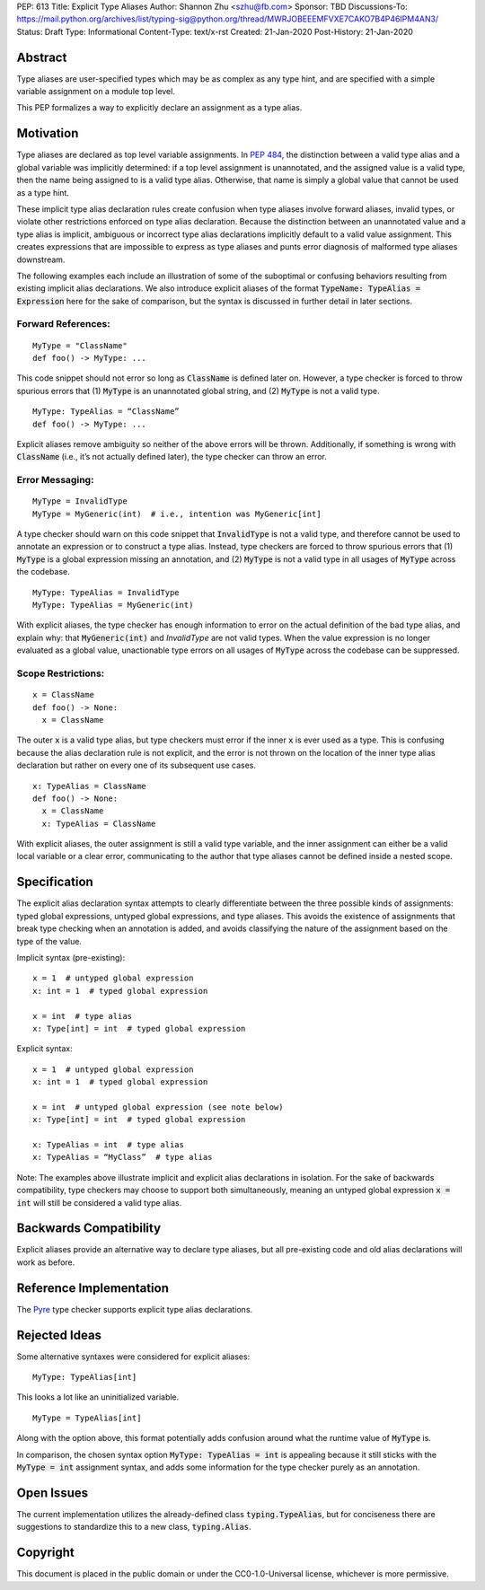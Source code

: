 PEP: 613
Title: Explicit Type Aliases
Author: Shannon Zhu <szhu@fb.com>
Sponsor: TBD
Discussions-To: https://mail.python.org/archives/list/typing-sig@python.org/thread/MWRJOBEEEMFVXE7CAKO7B4P46IPM4AN3/
Status: Draft
Type: Informational
Content-Type: text/x-rst
Created: 21-Jan-2020
Post-History: 21-Jan-2020


Abstract
========

Type aliases are user-specified types which may be as complex as any type hint, and are specified with a simple variable assignment on a module top level.

This PEP formalizes a way to explicitly declare an assignment as a type alias.

Motivation
==========

Type aliases are declared as top level variable assignments. In `PEP 484 <https://www.python.org/dev/peps/pep-0484/#type-aliases/>`_, the distinction between a valid type alias and a global variable was implicitly determined: if a top level assignment is unannotated, and the assigned value is a valid type, then the name being assigned to is a valid type alias. Otherwise, that name is simply a global value that cannot be used as a type hint.

These implicit type alias declaration rules create confusion when type aliases involve forward aliases, invalid types, or violate other restrictions enforced on type alias declaration. Because the distinction between an unannotated value and a type alias is implicit, ambiguous or incorrect type alias declarations implicitly default to a valid value assignment. This creates expressions that are impossible to express as type aliases and punts error diagnosis of malformed type aliases downstream.

The following examples each include an illustration of some of the suboptimal or confusing behaviors resulting from existing implicit alias declarations.
We also introduce explicit aliases of the format :code:`TypeName: TypeAlias = Expression` here for the sake of comparison, but the syntax is discussed in further detail in later sections.

Forward References:
*******************

::

  MyType = "ClassName"
  def foo() -> MyType: ...

This code snippet should not error so long as :code:`ClassName` is defined later on. However, a type checker is forced to throw spurious errors that (1) :code:`MyType` is an unannotated global string, and (2) :code:`MyType` is not a valid type.

::

  MyType: TypeAlias = “ClassName”
  def foo() -> MyType: ...

Explicit aliases remove ambiguity so neither of the above errors will be thrown. Additionally, if something is wrong with :code:`ClassName` (i.e., it’s not actually defined later), the type checker can throw an error.


Error Messaging:
****************

::

  MyType = InvalidType
  MyType = MyGeneric(int)  # i.e., intention was MyGeneric[int]

A type checker should warn on this code snippet that :code:`InvalidType` is not a valid type, and therefore cannot be used to annotate an expression or to construct a type alias. Instead, type checkers are forced to throw spurious errors that (1) :code:`MyType` is a global expression missing an annotation, and (2) :code:`MyType` is not a valid type in all usages of :code:`MyType` across the codebase.

::

  MyType: TypeAlias = InvalidType
  MyType: TypeAlias = MyGeneric(int)

With explicit aliases, the type checker has enough information to error on the actual definition of the bad type alias, and explain why: that :code:`MyGeneric(int)` and `InvalidType` are not valid types. When the value expression is no longer evaluated as a global value, unactionable type errors on all usages of :code:`MyType` across the codebase can be suppressed.

Scope Restrictions:
*******************

::

  x = ClassName
  def foo() -> None:
    x = ClassName

The outer :code:`x` is a valid type alias, but type checkers must error if the inner :code:`x` is ever used as a type. This is confusing because the alias declaration rule is not explicit, and the error is not thrown on the location of the inner type alias declaration but rather on every one of its subsequent use cases.

::

  x: TypeAlias = ClassName
  def foo() -> None:
    x = ClassName
    x: TypeAlias = ClassName

With explicit aliases, the outer assignment is still a valid type variable, and the inner assignment can either be a valid local variable or a clear error, communicating to the author that type aliases cannot be defined inside a nested scope.


Specification
=============

The explicit alias declaration syntax attempts to clearly differentiate between the three possible kinds of assignments: typed global expressions, untyped global expressions, and type aliases. This avoids the existence of assignments that break type checking when an annotation is added, and avoids classifying the nature of the assignment based on the type of the value.

Implicit syntax (pre-existing):

::

  x = 1  # untyped global expression
  x: int = 1  # typed global expression

  x = int  # type alias
  x: Type[int] = int  # typed global expression


Explicit syntax:

::

  x = 1  # untyped global expression
  x: int = 1  # typed global expression

  x = int  # untyped global expression (see note below)
  x: Type[int] = int  # typed global expression

  x: TypeAlias = int  # type alias
  x: TypeAlias = “MyClass”  # type alias


Note: The examples above illustrate implicit and explicit alias declarations in isolation. For the sake of backwards compatibility, type checkers may choose to support both simultaneously, meaning an untyped global expression :code:`x = int` will still be considered a valid type alias.


Backwards Compatibility
=======================

Explicit aliases provide an alternative way to declare type aliases, but all pre-existing code and old alias declarations will work as before.


Reference Implementation
========================

The `Pyre <https://pyre-check.org/>`_ type checker supports explicit type alias declarations.


Rejected Ideas
==============

Some alternative syntaxes were considered for explicit aliases:

::

  MyType: TypeAlias[int]

This looks a lot like an uninitialized variable.

::

  MyType = TypeAlias[int]

Along with the option above, this format potentially adds confusion around what the runtime value of :code:`MyType` is.


In comparison, the chosen syntax option :code:`MyType: TypeAlias = int` is appealing because it still sticks with the :code:`MyType = int` assignment syntax, and adds some information for the type checker purely as an annotation.


Open Issues
===========


The current implementation utilizes the already-defined class :code:`typing.TypeAlias`, but for conciseness there are suggestions to standardize this to a new class, :code:`typing.Alias`.


Copyright
=========

This document is placed in the public domain or under the
CC0-1.0-Universal license, whichever is more permissive.


..
   Local Variables:
   mode: indented-text
   indent-tabs-mode: nil
   sentence-end-double-space: t
   fill-column: 70
   coding: utf-8
   End:
